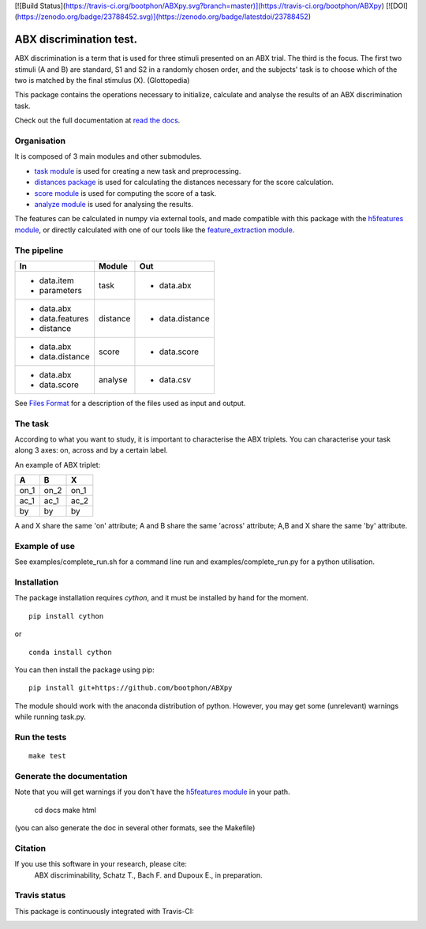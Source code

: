 [![Build Status](https://travis-ci.org/bootphon/ABXpy.svg?branch=master)](https://travis-ci.org/bootphon/ABXpy)
[![DOI](https://zenodo.org/badge/23788452.svg)](https://zenodo.org/badge/latestdoi/23788452)


ABX discrimination test.
========================

ABX discrimination is a term that is used for three stimuli presented on an ABX trial. The third is the focus. The first two stimuli (A and B) are standard, S1 and S2 in a randomly chosen order, and the subjects' task is to choose which of the two is matched by the final stimulus (X). (Glottopedia)

This package contains the operations necessary to initialize, calculate and analyse the results of an ABX discrimination task.

Check out the full documentation at `read the docs <http://abxpy.readthedocs.org/en/latest/ABXpy.html>`_.

Organisation
------------
It is composed of 3 main modules and other submodules.

- `task module <http://abxpy.readthedocs.org/en/latest/ABXpy.html#task-module>`_ is used for creating a new task and preprocessing.
- `distances package <http://abxpy.readthedocs.rg/en/latest/ABXpy.distances.html>`_ is used for calculating the distances necessary for the score calculation.
- `score module <http://abxpy.readthedocs.org/en/latest/ABXpy.html#score-module>`_ is used for computing the score of a task.
- `analyze module <http://abxpy.readthedocs.org/en/latest/ABXpy.html#analyze-module>`_ is used for analysing the results.

The features can be calculated in numpy via external tools, and made compatible with this package with the `h5features module <http://h5features.readthedocs.org/en/latest/h5features.html>`_, or directly calculated with one of our tools like the `feature_extraction module <http://h5features.readthedocs.org/en/latest/h5features.html#module-npz2h5features>`_.

The pipeline
------------

+-------------------+----------+-----------------+
| In                | Module   | Out             |
+===================+==========+=================+
| - data.item       | task     | - data.abx      |
| - parameters      |          |                 |
+-------------------+----------+-----------------+
| - data.abx        | distance | - data.distance |
| - data.features   |          |                 |
| - distance        |          |                 |
+-------------------+----------+-----------------+
| - data.abx        | score    | - data.score    |
| - data.distance   |          |                 |
+-------------------+----------+-----------------+
| - data.abx        | analyse  | - data.csv      |
| - data.score      |          |                 |
+-------------------+----------+-----------------+

See `Files Format <http://abxpy.readthedocs.org/en/latest/FilesFormat.html>`_ for a description of the files used as input and output.

The task
--------

According to what you want to study, it is important to characterise the ABX triplets. You can characterise your task along 3 axes: on, across and by a certain label.

An example of ABX triplet:

+------+------+------+
|  A   |  B   |  X   |
+======+======+======+
| on_1 | on_2 | on_1 |
+------+------+------+
| ac_1 | ac_1 | ac_2 |
+------+------+------+
| by   | by   | by   |
+------+------+------+

A and X share the same 'on' attribute; A and B share the same 'across' attribute; A,B and X share the same 'by' attribute.

Example of use
--------------

See examples/complete_run.sh for a command line run and examples/complete_run.py for a python utilisation.

Installation
------------

The package installation requires `cython`, and it must be installed by hand for the moment.

::

  pip install cython

or

::

  conda install cython

You can then install the package using pip:

::

  pip install git+https://github.com/bootphon/ABXpy

The module should work with the anaconda distribution of python. However, you may get some (unrelevant) warnings while running task.py.

Run the tests
-------------

::

  make test

Generate the documentation
---------------------------

Note that you will get warnings if you don't have the `h5features module <http://h5features.readthedocs.org/en/latest/h5features.html>`_ in your path.

    cd docs
    make html

(you can also generate the doc in several other formats, see the Makefile)


Citation
---------

If you use this software in your research, please cite:
  ABX discriminability, Schatz T., Bach F. and Dupoux E., in preparation.

Travis status
-------------

This package is continuously integrated with Travis-CI:

.. image:: https://travis-ci.org/bootphon/ABXpy.svg?branch=master
    :target: https://travis-ci.org/bootphon/ABXpy
